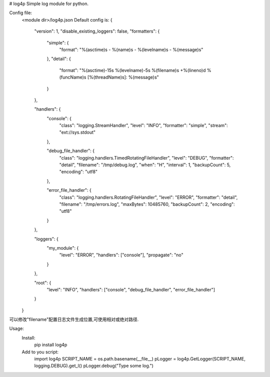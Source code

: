 # log4p
Simple log module for python.

Config file:
	<module dir>/log4p.json
	Default config is:
	{
	    "version": 1,
	    "disable_existing_loggers": false,
	    "formatters": {
	        "simple": {
	            "format": "%(asctime)s - %(name)s - %(levelname)s - %(message)s"
	        },
	        "detail": {
	            "format": "%(asctime)-15s %(levelname)-5s %(filename)s +%(lineno)d %(funcName)s [%(threadName)s]: %(message)s"
	        }
	    },

	    "handlers": {
	        "console": {
	            "class": "logging.StreamHandler",
	            "level": "INFO",
	            "formatter": "simple",
	            "stream": "ext://sys.stdout"
	        },

	        "debug_file_handler": {
	            "class": "logging.handlers.TimedRotatingFileHandler",
	            "level": "DEBUG",
	            "formatter": "detail",
	            "filename": "/tmp/debug.log",
	            "when": "H",
	            "interval": 1,
	            "backupCount": 5,
	            "encoding": "utf8"
	        },

	        "error_file_handler": {
	            "class": "logging.handlers.RotatingFileHandler",
	            "level": "ERROR",
	            "formatter": "detail",
	            "filename": "/tmp/errors.log",
	            "maxBytes": 10485760,
	            "backupCount": 2,
	            "encoding": "utf8"
	        }
	    },

	    "loggers": {
	        "my_module": {
	            "level": "ERROR",
	            "handlers": ["console"],
	            "propagate": "no"
	        }
	    },

	    "root": {
	        "level": "INFO",
	        "handlers": ["console", "debug_file_handler", "error_file_handler"]
	    }
	}
可以修改"filename"配置日志文件生成位置,可使用相对或绝对路径.


Usage:
    Install:
        pip install log4p
    Add to you script:
        import log4p
        SCRIPT_NAME = os.path.basename(__file__)
        pLogger = log4p.GetLogger(SCRIPT_NAME, logging.DEBUG).get_l()
        pLogger.debug("Type some log.")


